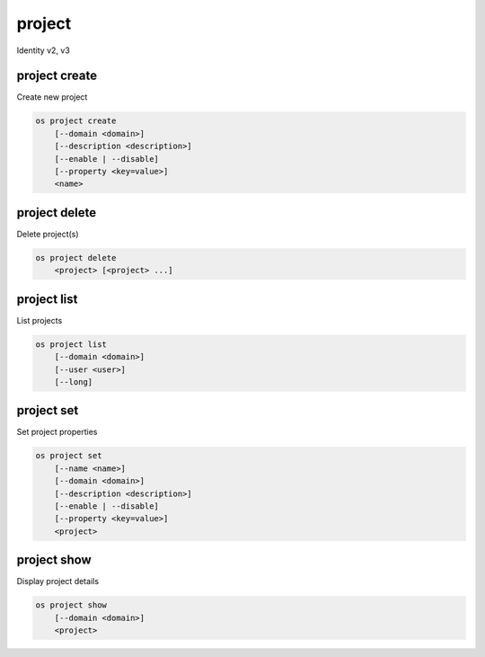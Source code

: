 =======
project
=======

Identity v2, v3

project create
--------------

Create new project

.. program:: project create
.. code:: bash

    os project create
        [--domain <domain>]
        [--description <description>]
        [--enable | --disable]
        [--property <key=value>]
        <name>

.. option:: --domain <domain>

    Domain owning the project (name or ID)

    .. versionadded:: 3

.. option:: --parent <project>

    Parent of the project (name or ID)

    .. versionadded:: 3

.. option:: --description <description>

    Project description

.. option:: --enable

    Enable project (default)

.. option:: --disable

    Disable project

.. option:: --property <key=value>

    Add a property to :ref:`\<name\> <project_create-name>`
    (repeat option to set multiple properties)

.. _project_create-name:
.. describe:: <name>

    New project name

project delete
--------------

Delete project(s)

.. program:: project delete
.. code:: bash

    os project delete
        <project> [<project> ...]

.. option:: --domain <domain>

    Domain owning :ref:`\<project\> <_project_delete-project>` (name or ID)

    .. versionadded:: 3

.. _project_delete-project:
.. describe:: <project>

    Project to delete (name or ID)

project list
------------

List projects

.. program:: project list
.. code:: bash

    os project list
        [--domain <domain>]
        [--user <user>]
        [--long]

.. option:: --domain <domain>

    Filter projects by :option:`\<domain\> <--domain>` (name or ID)

    .. versionadded:: 3

.. option:: --user <user>

    Filter projects by :option:`\<user\> <--user>` (name or ID)

    .. versionadded:: 3

.. option:: --long

    List additional fields in output

project set
-----------

Set project properties

.. program:: project set
.. code:: bash

    os project set
        [--name <name>]
        [--domain <domain>]
        [--description <description>]
        [--enable | --disable]
        [--property <key=value>]
        <project>

.. option:: --name <name>

    Set project name

.. option:: --description <description>

    Set project description

.. option:: --enable

    Enable project (default)

.. option:: --disable

    Disable project

.. option:: --property <key=value>

    Set a property on :ref:`\<project\> <project_set-project>`
    (repeat option to set multiple properties)

.. _project_set-project:
.. describe:: <project>

    Project to modify (name or ID)

project show
------------

Display project details

.. program:: project show
.. code:: bash

    os project show
        [--domain <domain>]
        <project>

.. option:: --domain <domain>

    Domain owning :ref:`\<project\> <project_show-project>` (name or ID)

    .. versionadded:: 3

.. _project_show-project:
.. describe:: <project>

    Project to display (name or ID)
